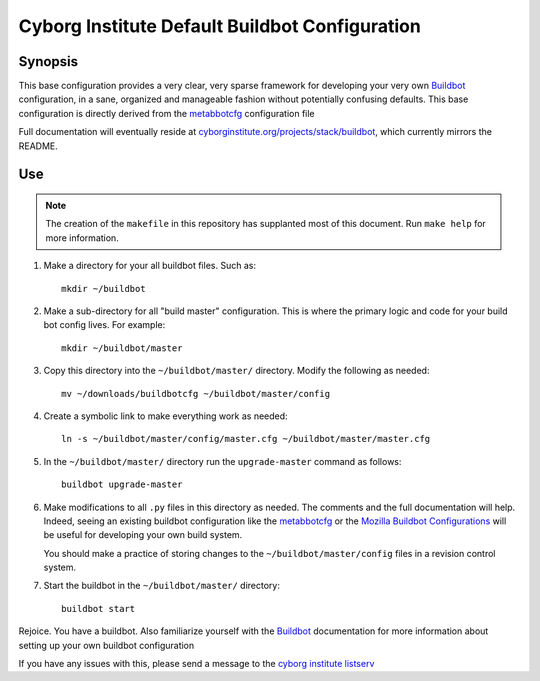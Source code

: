 ===============================================
Cyborg Institute Default Buildbot Configuration
===============================================

Synopsis
--------

This base configuration provides a very clear, very sparse framework
for developing your very own `Buildbot`_  configuration, in a sane,
organized and manageable fashion without potentially confusing
defaults. This base configuration is directly derived from the
`metabbotcfg`_ configuration file

Full documentation will eventually reside at
`cyborginstitute.org/projects/stack/buildbot`_, which currently
mirrors the README.

Use
---

.. note::
   
   The creation of the ``makefile`` in this repository has supplanted
   most of this document. Run ``make help`` for more information. 

1. Make a directory for your all buildbot files. Such as: :: 

      mkdir ~/buildbot
   
2. Make a sub-directory for all "build master" configuration. This is
   where the primary logic and code for your build bot config
   lives. For example: ::
   
      mkdir ~/buildbot/master
      
3. Copy this directory into the ``~/buildbot/master/``
   directory. Modify the following as needed: :: 
   
      mv ~/downloads/buildbotcfg ~/buildbot/master/config

4. Create a symbolic link to make everything work as needed: ::

      ln -s ~/buildbot/master/config/master.cfg ~/buildbot/master/master.cfg

5. In the ``~/buildbot/master/`` directory run the ``upgrade-master``
   command as follows: ::

      buildbot upgrade-master

6. Make modifications to all ``.py`` files in this directory as
   needed. The comments and the full documentation will help. Indeed,
   seeing an existing buildbot configuration like the `metabbotcfg`_
   or the `Mozilla Buildbot Configurations`_ will be useful for
   developing your own build system.

   You should make a practice of storing changes to the
   ``~/buildbot/master/config`` files in a revision control system. 
   
7. Start the buildbot in the ``~/buildbot/master/`` directory: ::

      buildbot start 

Rejoice. You have a buildbot. Also familiarize yourself with the
`Buildbot`_ documentation for more information about setting up your
own buildbot configuration

If you have any issues with this, please send a message to the `cyborg
institute listserv`_

.. _`Buildbot`: http://buildbot.net
.. _`cyborginstitute.org/projects/stack/buildbot`: http://cyborginstitute.org/projects/stack/buildbot
.. _`metabbotcfg`: https://github.com/buildbot/metabbotcfg
.. _`Mozilla Buildbot Configurations`: https://github.com/mozilla/buildbot-configs
.. _`cyborg institute listserv`: http://lists.cyborginstitute.net/listinfo/institute
